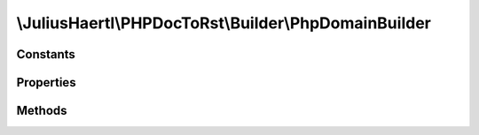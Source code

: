 .. rst-class:: phpdoctorst

\\JuliusHaertl\\PHPDocToRst\\Builder\\PhpDomainBuilder
======================================================

.. php:namespace:: JuliusHaertl\PHPDocToRst\Builder

.. php:class:: PhpDomainBuilder

	:Extends:
		:php:class:`JuliusHaertl\\PHPDocToRst\\Builder\\RstBuilder`
	:Implements:
		
			
	:Used traits:
		
			


Constants
---------

Properties
----------

Methods
-------

.. rst-class:: protected

	.. php:method:: addConstant( $constant)
	
		
	
.. rst-class:: protected

	.. php:method:: addProperty( $property)
	
		
	
.. rst-class:: public

	.. php:method:: getLink( $type,  $fqsen)
	
		
	
.. rst-class:: public

	.. php:method:: beginPhpDomain( $type,  $name,  $indent)
	
		
	
.. rst-class:: public

	.. php:method:: endPhpDomain( $type)
	
		
	
.. rst-class:: protected

	.. php:method:: addDocblockTag( $tag,  $docBlock)
	
		
		
		
		:param string $tag: Name of the tag to parse
		:param \phpDocumentor\Reflection\DocBlock $docBlock: 
	

